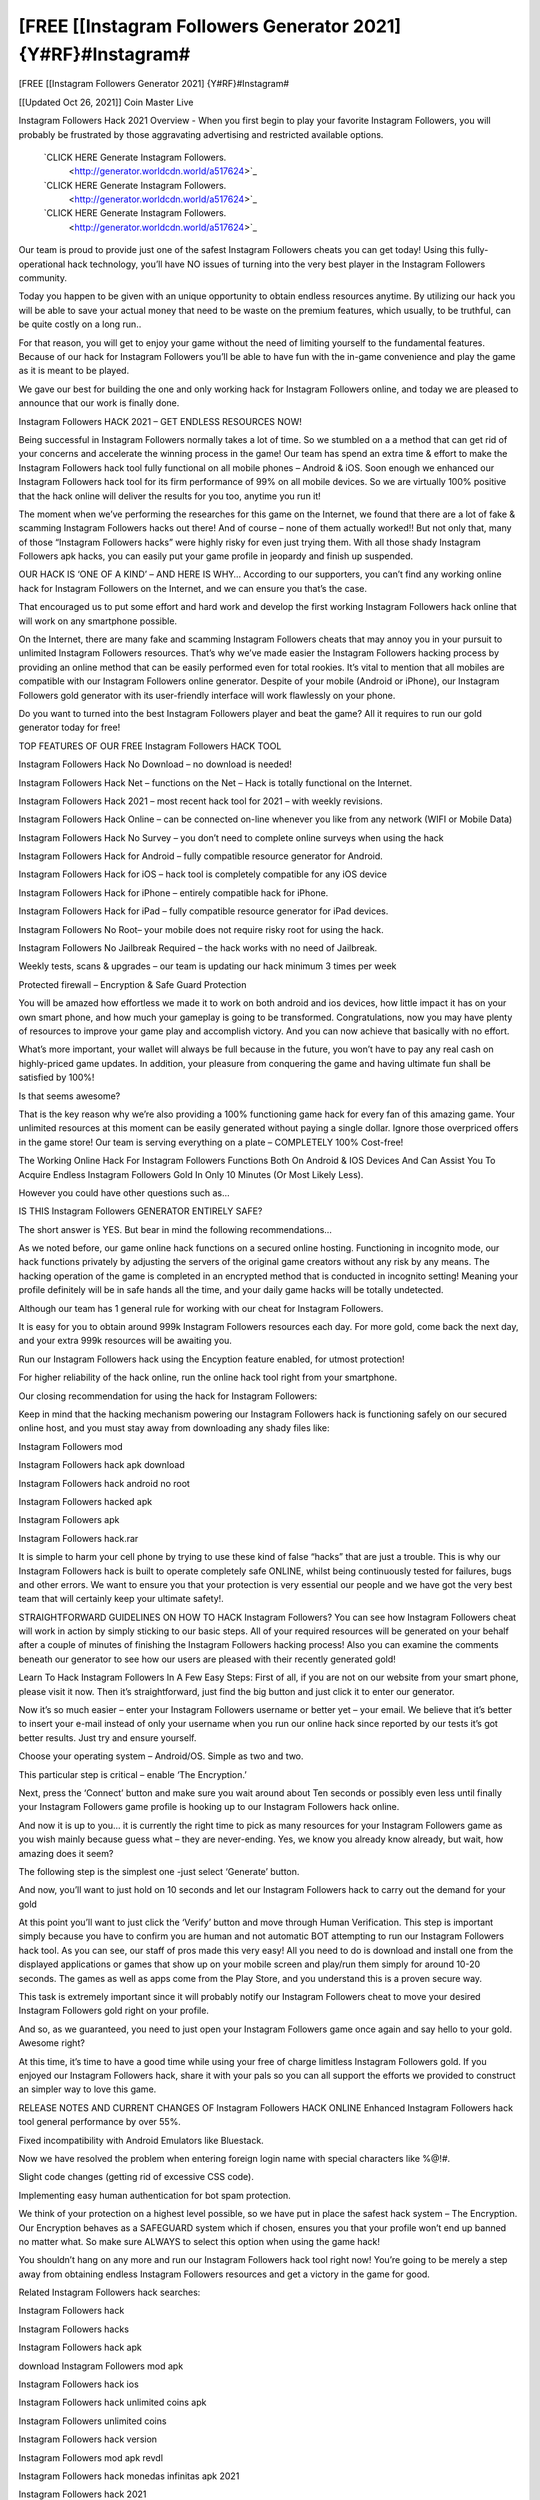 [FREE [[Instagram Followers Generator 2021] {Y#RF}#Instagram#
~~~~~~~~~~~~
[FREE [[Instagram Followers Generator 2021] {Y#RF}#Instagram#

[[Updated Oct 26, 2021]] Coin Master Live
 
Instagram Followers Hack 2021 Overview - When you first begin to play your favorite Instagram Followers, you will probably be frustrated by those aggravating advertising and restricted available options.
 
 `CLICK HERE Generate Instagram Followers.
  <http://generator.worldcdn.world/a517624>`_

 `CLICK HERE Generate Instagram Followers.
  <http://generator.worldcdn.world/a517624>`_

 `CLICK HERE Generate Instagram Followers.
  <http://generator.worldcdn.world/a517624>`_


Our team is proud to provide just one of the safest Instagram Followers cheats you can get today! Using this fully-operational hack technology, you’ll have NO issues of turning into the very best player in the Instagram Followers community.

Today you happen to be given with an unique opportunity to obtain endless resources anytime. By utilizing our hack you will be able to save your actual money that need to be waste on the premium features, which usually, to be truthful, can be quite costly on a long run..

For that reason, you will get to enjoy your game without the need of limiting yourself to the fundamental features. Because of our hack for Instagram Followers you’ll be able to have fun with the in-game convenience and play the game as it is meant to be played.

We gave our best for building the one and only working hack for Instagram Followers online, and today we are pleased to announce that our work is finally done.


Instagram Followers HACK 2021 – GET ENDLESS RESOURCES NOW!

Being successful in Instagram Followers normally takes a lot of time. So we stumbled on a a method that can get rid of your concerns and accelerate the winning process in the game! Our team has spend an extra time & effort to make the Instagram Followers hack tool fully functional on all mobile phones – Android & iOS. Soon enough we enhanced our Instagram Followers hack tool for its firm performance of 99% on all mobile devices. So we are virtually 100% positive that the hack online will deliver the results for you too, anytime you run it!

The moment when we’ve performing the researches for this game on the Internet, we found that there are a lot of fake & scamming Instagram Followers hacks out there! And of course – none of them actually worked!! But not only that, many of those “Instagram Followers hacks” were highly risky for even just trying them. With all those shady Instagram Followers apk hacks, you can easily put your game profile in jeopardy and finish up suspended.

OUR HACK IS ‘ONE OF A KIND’ – AND HERE IS WHY…
According to our supporters, you can’t find any working online hack for Instagram Followers on the Internet, and we can ensure you that’s the case.

That encouraged us to put some effort and hard work and develop the first working Instagram Followers hack online that will work on any smartphone possible.

On the Internet, there are many fake and scamming Instagram Followers cheats that may annoy you in your pursuit to unlimited Instagram Followers resources. That’s why we’ve made easier the Instagram Followers hacking process by providing an online method that can be easily performed even for total rookies. It’s vital to mention that all mobiles are compatible with our Instagram Followers online generator. Despite of your mobile (Android or iPhone), our Instagram Followers gold generator with its user-friendly interface will work flawlessly on your phone.

Do you want to turned into the best Instagram Followers player and beat the game? All it requires to run our gold generator today for free!


TOP FEATURES OF OUR FREE Instagram Followers HACK TOOL

Instagram Followers Hack No Download – no download is needed!

Instagram Followers Hack Net – functions on the Net – Hack is totally functional on the Internet.

Instagram Followers Hack 2021 – most recent hack tool for 2021 – with weekly revisions.

Instagram Followers Hack Online – can be connected on-line whenever you like from any network (WIFI or Mobile Data)

Instagram Followers Hack No Survey – you don’t need to complete online surveys when using the hack

Instagram Followers Hack for Android – fully compatible resource generator for Android.

Instagram Followers Hack for iOS – hack tool is completely compatible for any iOS device

Instagram Followers Hack for iPhone – entirely compatible hack for iPhone.

Instagram Followers Hack for iPad – fully compatible resource generator for iPad devices.

Instagram Followers No Root– your mobile does not require risky root for using the hack.

Instagram Followers No Jailbreak Required – the hack works with no need of Jailbreak.

Weekly tests, scans & upgrades – our team is updating our hack minimum 3 times per week

Protected firewall – Encryption & Safe Guard Protection

You will be amazed how effortless we made it to work on both android and ios devices, how little impact it has on your own smart phone, and how much your gameplay is going to be transformed. Congratulations, now you may have plenty of resources to improve your game play and accomplish victory. And you can now achieve that basically with no effort.

What’s more important, your wallet will always be full because in the future, you won’t have to pay any real cash on highly-priced game updates. In addition, your pleasure from conquering the game and having ultimate fun shall be satisfied by 100%!

Is that seems awesome?

That is the key reason why we’re also providing a 100% functioning game hack for every fan of this amazing game. Your unlimited resources at this moment can be easily generated without paying a single dollar. Ignore those overpriced offers in the game store! Our team is serving everything on a plate – COMPLETELY 100% Cost-free!

The Working Online Hack For Instagram Followers Functions Both On Android & IOS Devices And Can Assist You To Acquire Endless Instagram Followers Gold In Only 10 Minutes (Or Most Likely Less).

However you could have other questions such as…

IS THIS Instagram Followers GENERATOR ENTIRELY SAFE?

The short answer is YES. But bear in mind the following recommendations…

As we noted before, our game online hack functions on a secured online hosting. Functioning in incognito mode, our hack functions privately by adjusting the servers of the original game creators without any risk by any means. The hacking operation of the game is completed in an encrypted method that is conducted in incognito setting! Meaning your profile definitely will be in safe hands all the time, and your daily game hacks will be totally undetected.

Although our team has 1 general rule for working with our cheat for Instagram Followers.

It is easy for you to obtain around 999k Instagram Followers resources each day. For more gold, come back the next day, and your extra 999k resources will be awaiting you.

Run our Instagram Followers hack using the Encyption feature enabled, for utmost protection!

For higher reliability of the hack online, run the online hack tool right from your smartphone.

Our closing recommendation for using the hack for Instagram Followers:

Keep in mind that the hacking mechanism powering our Instagram Followers hack is functioning safely on our secured online host, and you must stay away from downloading any shady files like:

Instagram Followers mod

Instagram Followers hack apk download

Instagram Followers hack android no root

Instagram Followers hacked apk

Instagram Followers apk

Instagram Followers hack.rar

It is simple to harm your cell phone by trying to use these kind of false “hacks” that are just a trouble. This is why our Instagram Followers hack is built to operate completely safe ONLINE, whilst being continuously tested for failures, bugs and other errors. We want to ensure you that your protection is very essential our people and we have got the very best team that will certainly keep your ultimate safety!.

STRAIGHTFORWARD GUIDELINES ON HOW TO HACK Instagram Followers?
You can see how Instagram Followers cheat will work in action by simply sticking to our basic steps. All of your required resources will be generated on your behalf after a couple of minutes of finishing the Instagram Followers hacking process! Also you can examine the comments beneath our generator to see how our users are pleased with their recently generated gold!

Learn To Hack Instagram Followers In A Few Easy Steps:
First of all, if you are not on our website from your smart phone, please visit it now. Then it’s straightforward, just find the big button and just click it to enter our generator.

Now it’s so much easier – enter your Instagram Followers username or better yet – your email. We believe that it’s better to insert your e-mail instead of only your username when you run our online hack since reported by our tests it’s got better results. Just try and ensure yourself.

Choose your operating system – Android/OS. Simple as two and two.

This particular step is critical – enable ‘The Encryption.’

Next, press the ‘Connect’ button and make sure you wait around about Ten seconds or possibly even less until finally your Instagram Followers game profile is hooking up to our Instagram Followers hack online.

And now it is up to you… it is currently the right time to pick as many resources for your Instagram Followers game as you wish mainly because guess what – they are never-ending. Yes, we know you already know already, but wait, how amazing does it seem?

The following step is the simplest one -just select ‘Generate’ button.

And now, you’ll want to just hold on 10 seconds and let our Instagram Followers hack to carry out the demand for your gold

At this point you’ll want to just click the ‘Verify’ button and move through Human Verification. This step is important simply because you have to confirm you are human and not automatic BOT attempting to run our Instagram Followers hack tool. As you can see, our staff of pros made this very easy! All you need to do is download and install one from the displayed applications or games that show up on your mobile screen and play/run them simply for around 10-20 seconds. The games as well as apps come from the Play Store, and you understand this is a proven secure way.

This task is extremely important since it will probably notify our Instagram Followers cheat to move your desired Instagram Followers gold right on your profile.

And so, as we guaranteed, you need to just open your Instagram Followers game once again and say hello to your gold. Awesome right?

At this time, it’s time to have a good time while using your free of charge limitless Instagram Followers gold. If you enjoyed our Instagram Followers hack, share it with your pals so you can all support the efforts we provided to construct an simpler way to love this game.

RELEASE NOTES AND CURRENT CHANGES OF Instagram Followers HACK ONLINE
Enhanced Instagram Followers hack tool general performance by over 55%.

Fixed incompatibility with Android Emulators like Bluestack.

Now we have resolved the problem when entering foreign login name with special characters like %@!#.

Slight code changes (getting rid of excessive CSS code).

Implementing easy human authentication for bot spam protection.

We think of your protection on a highest level possible, so we have put in place the safest hack system – The Encryption. Our Encryption behaves as a SAFEGUARD system which if chosen, ensures you that your profile won’t end up banned no matter what. So make sure ALWAYS to select this option when using the game hack!

You shouldn’t hang on any more and run our Instagram Followers hack tool right now! You’re going to be merely a step away from obtaining endless Instagram Followers resources and get a victory in the game for good.


Related Instagram Followers hack searches:

Instagram Followers hack

Instagram Followers hacks

Instagram Followers hack apk

download Instagram Followers mod apk

Instagram Followers hack ios

Instagram Followers hack unlimited coins apk

Instagram Followers unlimited coins

Instagram Followers hack version

Instagram Followers mod apk revdl

Instagram Followers hack monedas infinitas apk 2021

Instagram Followers hack 2021

Instagram Followers hack mod apk

Instagram Followers hack monedas infinitas apk 2021

Instagram Followers hack money

Instagram Followers hack android

Instagram Followers mod apk unlimited coins

Instagram Followers hack coins

Instagram Followers hack yeuapk

Instagram Followers hack android 1

Instagram Followers hack online

Instagram Followers hack apk android 1

Instagram Followers hack apk 2021

tải game Instagram Followers hack

Instagram Followers mod apk free download

Instagram Followers hack free download

Instagram Followers hack free

Instagram Followers hack/generator

Instagram Followers hack jailbreak

Instagram Followers hack pc

Instagram Followers mod apk android oyun club

Instagram Followers mod apk new version

Instagram Followers hack ios no jailbreak

Instagram Followers invincibility hack

Instagram Followers mod apk happymod

Instagram Followers hack no human verification

Instagram Followers hack tool

Instagram Followers hack full

Instagram Followers hack 2021 ios

Instagram Followers 2 hack

baixar Instagram Followers hack

Instagram Followers hack 2018

how to hack Instagram Followers with lucky patcher

Instagram Followers hack weebly

Instagram Followers pro

Instagram Followers hack apple

Instagram Followers mod apk download android

android 1 Instagram Followers hack

Instagram Followers hack for android

Instagram Followers hack 1.18.1

Instagram Followers mod apk pure

Instagram Followers psp hack

Instagram Followers apk hack 1.10.12

Instagram Followers mod apk pc

Instagram Followers hack pc download

hack Instagram Followers 1.16.1

Instagram Followers mod apk online

Instagram Followers mod apk offline

Instagram Followers mod apk old version

Instagram Followers hack mới nhất

Instagram Followers hack apk 2021

Instagram Followers 2 hack apk

download Instagram Followers mod apk offline

Instagram Followers hacked play online

Instagram Followers pirate mod apk

Instagram Followers hack apk 1.18.2

Instagram Followers mod apk real

tải Instagram Followers hack yeuapk

telecharger Instagram Followers hack apk

cách hack Instagram Followers yeuapk

Instagram Followers tai hack

Instagram Followers hack todo desbloqueado

how to hack Instagram Followers with jailbreak

Instagram Followers mod apk net

Instagram Followers mod apk v 1.10.11

Instagram Followers mod apk unlock all

Instagram Followers mod apk unlimited money

Instagram Followers hack unlimited

tai game Instagram Followers hack yeuapk

Instagram Followers hack to download

Instagram Followers mod apk androeed.ru

Instagram Followers mod apk 5play.ru

Instagram Followers mod apk version 1.18.1 with android

Instagram Followers mod apk rexdl

Instagram Followers mod menu

Instagram Followers india mod apk revdl

Instagram Followers hack tool download

tai Instagram Followers hack yeuapk

Instagram Followers mod apk soldi infiniti

r/Instagram Followers

Instagram Followers hack 1.18.2

Instagram Followers mod apk lenov.ru

Instagram Followers hack cheat engine 6.4

Instagram Followers mod apk.com

Instagram Followers hack unlimited coins apk download

Instagram Followers hack coin generator

Instagram Followers mod apk versi baru

Instagram Followers mod apk by android 1

bản hack Instagram Followers

Instagram Followers hack unlimited coins ios

Instagram Followers hack download

Instagram Followers hack mod download

Instagram Followers mod apk everything unlocked

Instagram Followers mod apk download rexdl

Instagram Followers mod apk download uptodown

Instagram Followers hack download ios

Instagram Followers mod apk download latest version

Instagram Followers mod apk back to the future

Instagram Followers hack android 1.6

Instagram Followers hack ipa

Instagram Followers hack.website/generator

Instagram Followers hacked online

Instagram Followers hacked ios

Instagram Followers hacked unblocked

Instagram Followers hack ios 2021

Instagram Followers hack ios cydia

Instagram Followers hack an1

Instagram Followers hack apk coins

Instagram Followers hack apkpure

Instagram Followers hack apk download ios

Instagram Followers hack unlimited coins

Instagram Followers hack apk latest version

Instagram Followers india exclusive hack

Instagram Followers india exclusive mod apk hack

Instagram Followers hack latest version

Instagram Followers hack lucky patcher

juego Instagram Followers hack

Instagram Followers india hack mod apk

Instagram Followers hack ios free

Instagram Followers india hack apk

Instagram Followers mod apk latest version

Instagram Followers mod apk link

Instagram Followers money hack apk download

Instagram Followers hack no ads

Instagram Followers hack mega

Instagram Followers hack monedas infinitas apk

Instagram Followers hack mod apk latest version

Instagram Followers india mod apk latest version

apkhere Instagram Followers hack

download Instagram Followers mod apk home

Instagram Followers hack game download

Instagram Followers hack god mod

Instagram Followers mod apk for android

Instagram Followers mod apk free shopping

Instagram Followers hack for ios

Instagram Followers hack for mobile

Instagram Followers hack game4u

Instagram Followers game hack apk

how to download Instagram Followers hack

Instagram Followers mod apk home

Instagram Followers mod apk halloween

Instagram Followers hack huawei

Instagram Followers hacked online games

free Instagram Followers hack game

Instagram Followers mod apk no root

